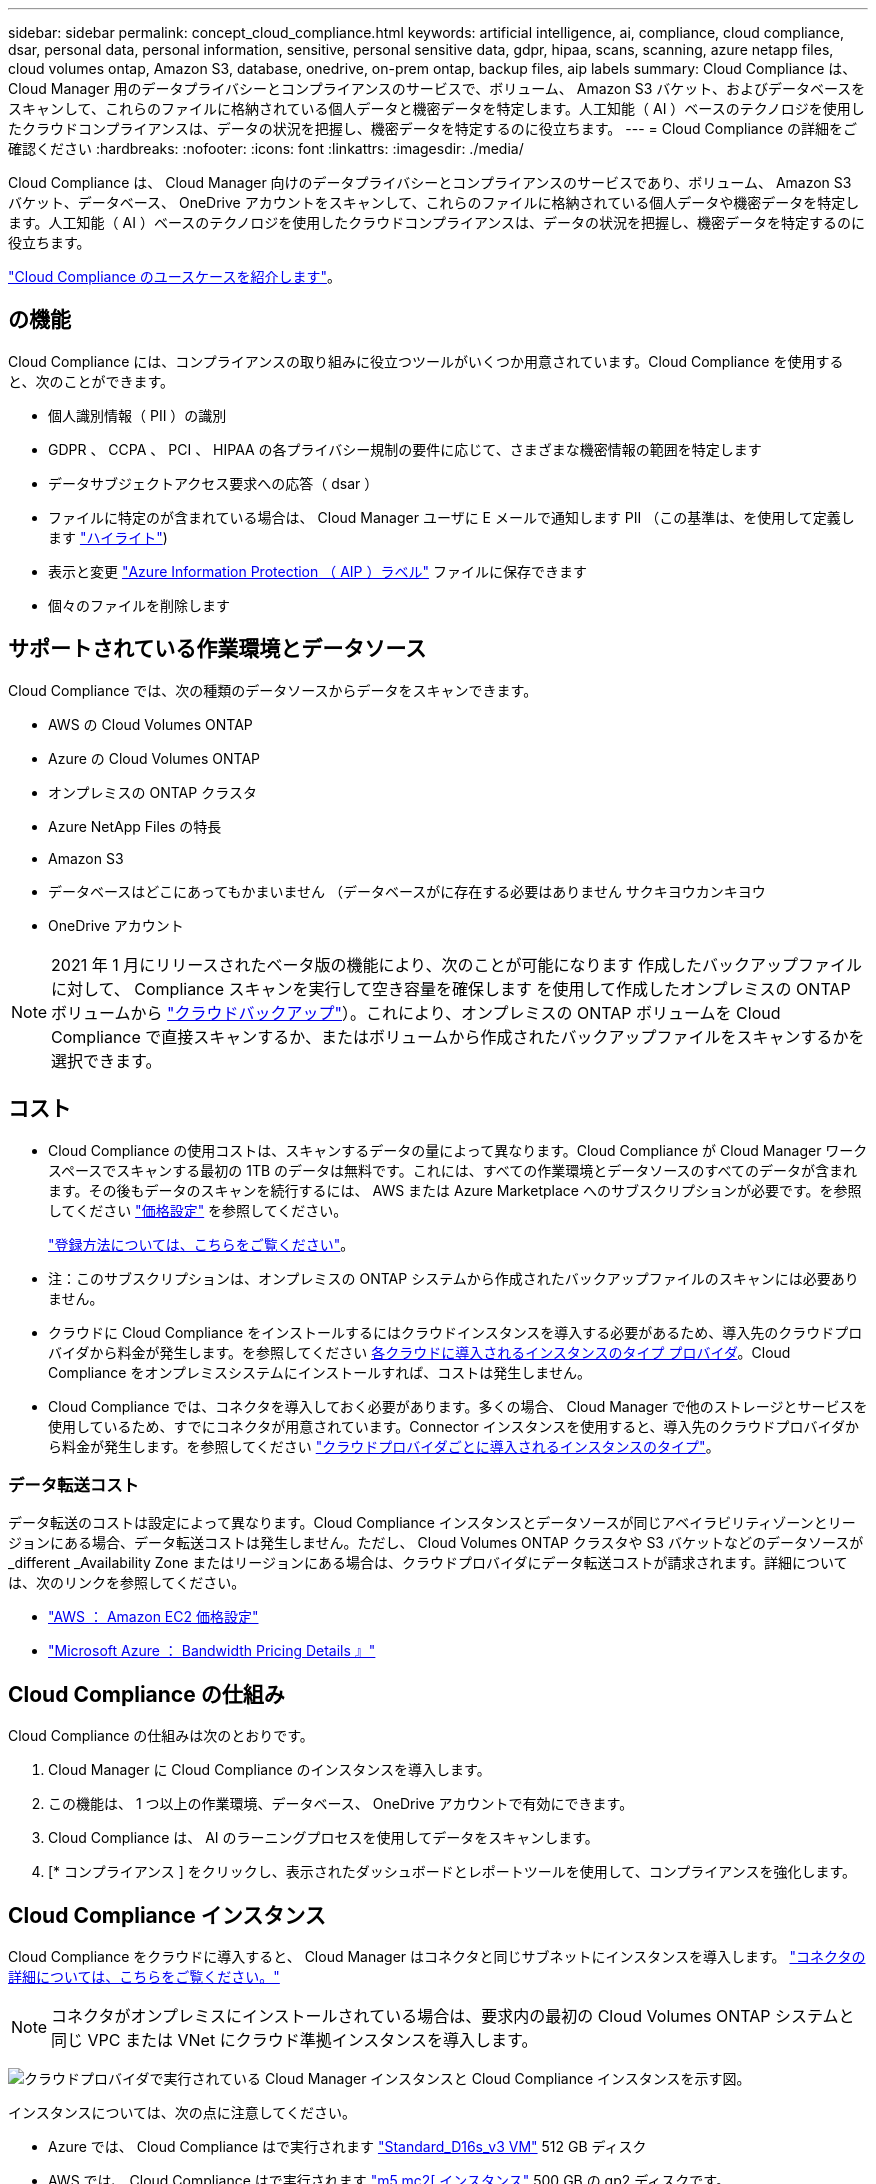 ---
sidebar: sidebar 
permalink: concept_cloud_compliance.html 
keywords: artificial intelligence, ai, compliance, cloud compliance, dsar, personal data, personal information, sensitive, personal sensitive data, gdpr, hipaa, scans, scanning, azure netapp files, cloud volumes ontap, Amazon S3, database, onedrive, on-prem ontap, backup files, aip labels 
summary: Cloud Compliance は、 Cloud Manager 用のデータプライバシーとコンプライアンスのサービスで、ボリューム、 Amazon S3 バケット、およびデータベースをスキャンして、これらのファイルに格納されている個人データと機密データを特定します。人工知能（ AI ）ベースのテクノロジを使用したクラウドコンプライアンスは、データの状況を把握し、機密データを特定するのに役立ちます。 
---
= Cloud Compliance の詳細をご確認ください
:hardbreaks:
:nofooter: 
:icons: font
:linkattrs: 
:imagesdir: ./media/


[role="lead"]
Cloud Compliance は、 Cloud Manager 向けのデータプライバシーとコンプライアンスのサービスであり、ボリューム、 Amazon S3 バケット、データベース、 OneDrive アカウントをスキャンして、これらのファイルに格納されている個人データや機密データを特定します。人工知能（ AI ）ベースのテクノロジを使用したクラウドコンプライアンスは、データの状況を把握し、機密データを特定するのに役立ちます。

https://cloud.netapp.com/cloud-compliance["Cloud Compliance のユースケースを紹介します"^]。



== の機能

Cloud Compliance には、コンプライアンスの取り組みに役立つツールがいくつか用意されています。Cloud Compliance を使用すると、次のことができます。

* 個人識別情報（ PII ）の識別
* GDPR 、 CCPA 、 PCI 、 HIPAA の各プライバシー規制の要件に応じて、さまざまな機密情報の範囲を特定します
* データサブジェクトアクセス要求への応答（ dsar ）
* ファイルに特定のが含まれている場合は、 Cloud Manager ユーザに E メールで通知します PII （この基準は、を使用して定義します link:task_managing_highlights.html#controlling-your-data-using-highlights["ハイライト"^])
* 表示と変更 link:https://azure.microsoft.com/en-us/services/information-protection/["Azure Information Protection （ AIP ）ラベル"^] ファイルに保存できます
* 個々のファイルを削除します




== サポートされている作業環境とデータソース

Cloud Compliance では、次の種類のデータソースからデータをスキャンできます。

* AWS の Cloud Volumes ONTAP
* Azure の Cloud Volumes ONTAP
* オンプレミスの ONTAP クラスタ
* Azure NetApp Files の特長
* Amazon S3
* データベースはどこにあってもかまいません （データベースがに存在する必要はありません サクキヨウカンキヨウ
* OneDrive アカウント



NOTE: 2021 年 1 月にリリースされたベータ版の機能により、次のことが可能になります 作成したバックアップファイルに対して、 Compliance スキャンを実行して空き容量を確保します を使用して作成したオンプレミスの ONTAP ボリュームから link:concept_backup_to_cloud.html["クラウドバックアップ"^]）。これにより、オンプレミスの ONTAP ボリュームを Cloud Compliance で直接スキャンするか、またはボリュームから作成されたバックアップファイルをスキャンするかを選択できます。



== コスト

* Cloud Compliance の使用コストは、スキャンするデータの量によって異なります。Cloud Compliance が Cloud Manager ワークスペースでスキャンする最初の 1TB のデータは無料です。これには、すべての作業環境とデータソースのすべてのデータが含まれます。その後もデータのスキャンを続行するには、 AWS または Azure Marketplace へのサブスクリプションが必要です。を参照してください https://cloud.netapp.com/cloud-compliance#pricing["価格設定"^] を参照してください。
+
link:task_deploy_cloud_compliance.html#subscribing-to-the-cloud-compliance-service["登録方法については、こちらをご覧ください"^]。

+
* 注：このサブスクリプションは、オンプレミスの ONTAP システムから作成されたバックアップファイルのスキャンには必要ありません。

* クラウドに Cloud Compliance をインストールするにはクラウドインスタンスを導入する必要があるため、導入先のクラウドプロバイダから料金が発生します。を参照してください <<The Cloud Compliance instance,各クラウドに導入されるインスタンスのタイプ プロバイダ>>。Cloud Compliance をオンプレミスシステムにインストールすれば、コストは発生しません。
* Cloud Compliance では、コネクタを導入しておく必要があります。多くの場合、 Cloud Manager で他のストレージとサービスを使用しているため、すでにコネクタが用意されています。Connector インスタンスを使用すると、導入先のクラウドプロバイダから料金が発生します。を参照してください link:reference_cloud_mgr_reqs.html["クラウドプロバイダごとに導入されるインスタンスのタイプ"^]。




=== データ転送コスト

データ転送のコストは設定によって異なります。Cloud Compliance インスタンスとデータソースが同じアベイラビリティゾーンとリージョンにある場合、データ転送コストは発生しません。ただし、 Cloud Volumes ONTAP クラスタや S3 バケットなどのデータソースが _different _Availability Zone またはリージョンにある場合は、クラウドプロバイダにデータ転送コストが請求されます。詳細については、次のリンクを参照してください。

* https://aws.amazon.com/ec2/pricing/on-demand/["AWS ： Amazon EC2 価格設定"^]
* https://azure.microsoft.com/en-us/pricing/details/bandwidth/["Microsoft Azure ： Bandwidth Pricing Details 』"^]




== Cloud Compliance の仕組み

Cloud Compliance の仕組みは次のとおりです。

. Cloud Manager に Cloud Compliance のインスタンスを導入します。
. この機能は、 1 つ以上の作業環境、データベース、 OneDrive アカウントで有効にできます。
. Cloud Compliance は、 AI のラーニングプロセスを使用してデータをスキャンします。
. [* コンプライアンス ] をクリックし、表示されたダッシュボードとレポートツールを使用して、コンプライアンスを強化します。




== Cloud Compliance インスタンス

Cloud Compliance をクラウドに導入すると、 Cloud Manager はコネクタと同じサブネットにインスタンスを導入します。 link:concept_connectors.html["コネクタの詳細については、こちらをご覧ください。"^]


NOTE: コネクタがオンプレミスにインストールされている場合は、要求内の最初の Cloud Volumes ONTAP システムと同じ VPC または VNet にクラウド準拠インスタンスを導入します。

image:diagram_cloud_compliance_instance.png["クラウドプロバイダで実行されている Cloud Manager インスタンスと Cloud Compliance インスタンスを示す図。"]

インスタンスについては、次の点に注意してください。

* Azure では、 Cloud Compliance はで実行されます link:https://docs.microsoft.com/en-us/azure/virtual-machines/dv3-dsv3-series#dsv3-series["Standard_D16s_v3 VM"] 512 GB ディスク
* AWS では、 Cloud Compliance はで実行されます link:https://aws.amazon.com/ec2/instance-types/m5/["m5.mc2[ インスタンス"] 500 GB の gp2 ディスクです。
+
m5.mcd を使用できない地域では、代わりに m4.mcd インスタンスに対して Cloud Compliance を実行します。

+

NOTE: インスタンス / VM タイプの変更やサイズ変更はサポートされていません。表示されるサイズを使用する必要があります。

* インスタンスの名前は _CloudCompliancy_with で、生成されたハッシュ（ UUID ）を連結しています。例： _CloudCompliion-16bb6564-38ad-40802-9a92-36f5fd2f71c7_
* 1 つのコネクタに導入される Cloud Compliance インスタンスは 1 つだけです。
* Cloud Compliance ソフトウェアのアップグレードは自動化されているため、心配する必要はありません。



TIP: Cloud Compliance はデータを継続的にスキャンするため、インスタンスは常に実行されている状態にしておく必要があります。



== スキャンの動作

Cloud Compliance を有効にして、スキャンするボリューム、バケット、データベーススキーマ、 OneDrive ユーザを選択すると、データのスキャンが開始され、個人データと機密データが識別されます。組織のデータをマッピングし、各ファイルを分類して、データ内のエンティティと定義済みパターンを特定して抽出します。スキャンの結果は、個人情報、機密性の高い個人情報、データカテゴリ、およびファイルタイプのインデックスです。

Cloud Compliance は、 NFS ボリュームと CIFS ボリュームをマウントすることで、他のクライアントと同様にデータに接続します。NFS ボリュームには読み取り専用で自動的にアクセスされますが、 CIFS ボリュームをスキャンするためには Active Directory のクレデンシャルを指定する必要があります。

image:diagram_cloud_compliance_scan.png["クラウドプロバイダで実行されている Cloud Manager インスタンスと Cloud Compliance インスタンスを示す図。Cloud Compliance インスタンスは、 NFS ボリューム、 CIFS ボリューム、 S3 バケット、およびデータベースに接続してスキャンします。"]

初回のスキャン後、 Cloud Compliance はデータを継続的にスキャンして、差分の変更を検出します（そのため、インスタンスの実行を維持することが重要です）。

でスキャンを有効または無効にできます link:task_getting_started_compliance.html#enabling-and-disabling-compliance-scans-on-volumes["ボリュームレベル"^]、で link:task_scanning_s3.html#enabling-and-disabling-compliance-scans-on-s3-buckets["バケットレベル"^]、 link:task_scanning_databases.html#enabling-and-disabling-compliance-scans-on-database-schemas["データベーススキーマレベル"^]、および link:task_scanning_onedrive.html#adding-onedrive-users-to-compliance-scans["OneDrive ユーザーレベル"^]。



== Cloud Compliance がインデックス化する情報

Cloud Compliance は、データ（ファイル）に対してカテゴリを収集してインデックスを作成し、割り当てます。Cloud Compliance インデックスに含まれるデータは次のとおりです。

標準メタデータ:: Cloud Compliance は、ファイルタイプ、サイズ、作成日、変更日など、ファイルに関する標準のメタデータを収集します。
個人データ:: メールアドレス、識別番号、クレジットカード番号など、個人を特定できる情報。 link:task_controlling_private_data.html#personal-data["個人データの詳細については、こちらをご覧ください"^]。
機密性の高い個人データ:: GDPR やその他のプライバシー規制で定義されている、健康データ、民族的起源、政治的見解などの機密情報の特殊な種類。 link:task_controlling_private_data.html#sensitive-personal-data["機密性の高い個人データの詳細をご覧ください"^]。
カテゴリ:: Cloud Compliance は、スキャンしたデータをさまざまなタイプのカテゴリに分類します。カテゴリは、各ファイルのコンテンツとメタデータの AI 分析に基づくトピックです。 link:task_controlling_private_data.html#categories["カテゴリの詳細については、こちらをご覧ください"^]。
タイプ（ Types ）:: Cloud Compliance は、スキャンしたデータをファイルタイプ別に分類し、 link:task_controlling_private_data.html#file-types["タイプの詳細については、こちらをご覧ください"^]。
名前エンティティ認識:: Cloud Compliance は、 AI を使用して、ドキュメントから自然な人物の名前を抽出します。 link:task_responding_to_dsar.html["データ主体のアクセスリクエストへの対応について説明します"^]。




== ネットワークの概要

Cloud Manager によって、コネクタインスタンスからのインバウンド HTTP 接続を有効にするセキュリティグループとともに Cloud Compliance インスタンスが導入されます。

Cloud Manager を SaaS モードで使用する場合、 Cloud Manager への接続には HTTPS が使用され、ブラウザと Cloud Compliance インスタンスの間で送信されるプライベートデータはエンドツーエンドの暗号化によって保護されるため、ネットアップとサードパーティが読み取ることはできません。

何らかの理由で SaaS ユーザインターフェイスの代わりにローカルユーザインターフェイスを使用する必要がある場合でも、ローカルユーザインターフェイスを使用できます link:task_managing_connectors.html#accessing-the-local-ui["ローカル UI にアクセスします"^]。

アウトバウンドルールは完全にオープンです。Cloud Compliance ソフトウェアのインストールとアップグレード、および使用状況の指標の送信には、インターネットアクセスが必要です。

ネットワーク要件が厳しい場合は、 link:task_deploy_cloud_compliance.html#reviewing-prerequisites["Cloud Compliance が連絡するエンドポイントについて説明します"^]。



== コンプライアンス情報へのユーザアクセス

各ユーザには、 Cloud Manager 内と Cloud Compliance 内で異なる機能が割り当てられています。

* * アカウント管理者 * は、コンプライアンス設定を管理し、すべての作業環境のコンプライアンス情報を表示できます。
* * ワークスペース管理者 * は、アクセス権を持つシステムのコンプライアンス設定を管理し、コンプライアンス情報を表示することができます。ワークスペース管理者が Cloud Manager の作業環境にアクセスできない場合、作業環境のコンプライアンス情報は [ コンプライアンス ] タブに表示されません。
* Cloud Compliance Viewer * ロールを持つユーザーは、コンプライアンス情報を表示し、アクセス権限を持つシステムのレポートを生成することのみができます。これらのユーザは、ボリューム、バケット、またはデータベーススキーマのスキャンを有効または無効にすることはできません。


link:reference_user_roles.html["Cloud Manager のロールに関する詳細情報"^] そして方法 link:task_managing_cloud_central_accounts.html#adding-users["特定のロールのユーザを追加します"^]。
